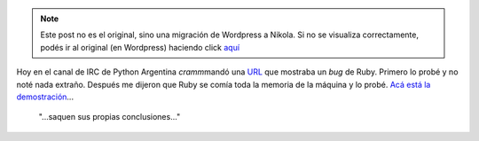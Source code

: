 .. link:
.. description:
.. tags: charla, python, ruby
.. date: 2008/05/26 12:40:17
.. title: Ruby and Python
.. slug: ruby-and-python


.. note::

   Este post no es el original, sino una migración de Wordpress a
   Nikola. Si no se visualiza correctamente, podés ir al original (en
   Wordpress) haciendo click aquí_

.. _aquí: http://humitos.wordpress.com/2008/05/26/ruby-and-python/


Hoy en el canal de IRC de Python Argentina *cramm*\ mandó una
`URL <http://lucumr.pocoo.org/cogitations/2008/05/22/stupid-ruby-leak/>`__
que mostraba un *bug* de Ruby. Primero lo probé y no noté nada extraño.
Después me dijeron que Ruby se comía toda la memoria de la máquina y lo
probé. `Acá está la
demostración <http://grulicueva.homelinux.net/~humitos/blog/ruby-and-python/python-vs-ruby_resize.ogg>`__...

    "...saquen sus propias conclusiones..."
